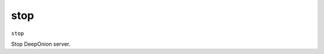 .. This file is licensed under the MIT License (MIT) available on
   http://opensource.org/licenses/MIT.

stop
====

``stop``

Stop DeepOnion server.

